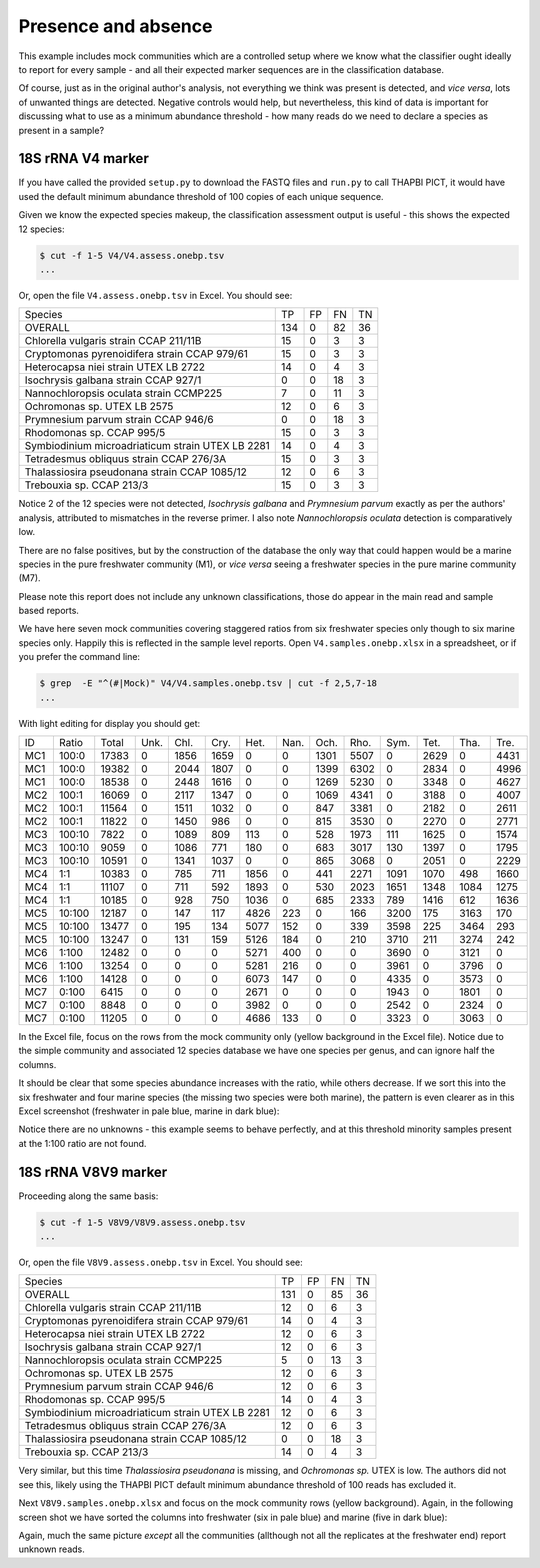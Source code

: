 Presence and absence
====================

This example includes mock communities which are a controlled setup where we
know what the classifier ought ideally to report for every sample - and all
their expected marker sequences are in the classification database.

Of course, just as in the original author's analysis, not everything we think
was present is detected, and *vice versa*, lots of unwanted things are
detected. Negative controls would help, but nevertheless, this kind of data is
important for discussing what to use as a minimum abundance threshold - how
many reads do we need to declare a species as present in a sample?

18S rRNA V4 marker
------------------

If you have called the provided ``setup.py`` to download the FASTQ files and
``run.py`` to call THAPBI PICT, it would have used the default minimum
abundance threshold of 100 copies of each unique sequence.

Given we know the expected species makeup, the classification assessment output
is useful - this shows the expected 12 species:

.. code:: console

    $ cut -f 1-5 V4/V4.assess.onebp.tsv
    ...

Or, open the file ``V4.assess.onebp.tsv`` in Excel. You should see:

================================================= ==== === === ==
Species                                           TP   FP  FN  TN
------------------------------------------------- ---- --- --- --
OVERALL                                           134  0   82  36
Chlorella vulgaris strain CCAP 211/11B            15   0   3   3
Cryptomonas pyrenoidifera strain CCAP 979/61      15   0   3   3
Heterocapsa niei strain UTEX LB 2722              14   0   4   3
Isochrysis galbana strain CCAP 927/1              0    0   18  3
Nannochloropsis oculata strain CCMP225            7    0   11  3
Ochromonas sp. UTEX LB 2575                       12   0   6   3
Prymnesium parvum strain CCAP 946/6               0    0   18  3
Rhodomonas sp. CCAP 995/5                         15   0   3   3
Symbiodinium microadriaticum strain UTEX LB 2281  14   0   4   3
Tetradesmus obliquus strain CCAP 276/3A           15   0   3   3
Thalassiosira pseudonana strain CCAP 1085/12      12   0   6   3
Trebouxia sp. CCAP 213/3                          15   0   3   3
================================================= ==== === === ==

Notice 2 of the 12 species were not detected, *Isochrysis galbana* and
*Prymnesium parvum* exactly as per the authors' analysis, attributed to
mismatches in the reverse primer. I also note *Nannochloropsis oculata*
detection is comparatively low.

There are no false positives, but by the construction of the database
the only way that could happen would be a marine species in the pure
freshwater community (M1), or *vice versa* seeing a freshwater species
in the pure marine community (M7).

Please note this report does not include any unknown classifications,
those do appear in the main read and sample based reports.

We have here seven mock communities covering staggered ratios from six
freshwater species only though to six marine species only. Happily this
is reflected in the sample level reports. Open ``V4.samples.onebp.xlsx``
in a spreadsheet, or if you prefer the command line:

.. code:: console

    $ grep  -E "^(#|Mock)" V4/V4.samples.onebp.tsv | cut -f 2,5,7-18
    ...

With light editing for display you should get:

=== ====== ===== ==== ==== ===== ===== ==== ===== ===== ===== ===== ==== ====
ID  Ratio  Total Unk. Chl. Cry.  Het.  Nan. Och.  Rho.  Sym.  Tet.  Tha. Tre.
--- ------ ----- ---- ---- ----- ----- ---- ----- ----- ----- ----- ---- ----
MC1 100:0  17383 0    1856 1659  0     0    1301  5507  0     2629  0    4431
MC1 100:0  19382 0    2044 1807  0     0    1399  6302  0     2834  0    4996
MC1 100:0  18538 0    2448 1616  0     0    1269  5230  0     3348  0    4627
MC2 100:1  16069 0    2117 1347  0     0    1069  4341  0     3188  0    4007
MC2 100:1  11564 0    1511 1032  0     0    847   3381  0     2182  0    2611
MC2 100:1  11822 0    1450 986   0     0    815   3530  0     2270  0    2771
MC3 100:10 7822  0    1089 809   113   0    528   1973  111   1625  0    1574
MC3 100:10 9059  0    1086 771   180   0    683   3017  130   1397  0    1795
MC3 100:10 10591 0    1341 1037  0     0    865   3068  0     2051  0    2229
MC4 1:1    10383 0    785  711   1856  0    441   2271  1091  1070  498  1660
MC4 1:1    11107 0    711  592   1893  0    530   2023  1651  1348  1084 1275
MC4 1:1    10185 0    928  750   1036  0    685   2333  789   1416  612  1636
MC5 10:100 12187 0    147  117   4826  223  0     166   3200  175   3163 170
MC5 10:100 13477 0    195  134   5077  152  0     339   3598  225   3464 293
MC5 10:100 13247 0    131  159   5126  184  0     210   3710  211   3274 242
MC6 1:100  12482 0    0    0     5271  400  0     0     3690  0     3121 0
MC6 1:100  13254 0    0    0     5281  216  0     0     3961  0     3796 0
MC6 1:100  14128 0    0    0     6073  147  0     0     4335  0     3573 0
MC7 0:100  6415  0    0    0     2671  0    0     0     1943  0     1801 0
MC7 0:100  8848  0    0    0     3982  0    0     0     2542  0     2324 0
MC7 0:100  11205 0    0    0     4686  133  0     0     3323  0     3063 0
=== ====== ===== ==== ==== ===== ===== ==== ===== ===== ===== ===== ==== ====

In the Excel file, focus on the rows from the mock community only (yellow
background in the Excel file). Notice due to the simple community and
associated 12 species database we have one species per genus, and can ignore
half the columns.

It should be clear that some species abundance increases with the ratio, while
others decrease. If we sort this into the six freshwater and four marine species
(the missing two species were both marine), the pattern is even clearer as in
this Excel screenshot (freshwater in pale blue, marine in dark blue):

.. image:: https://gist.githubusercontent.com/peterjc/3baeb3a648b8cdd7cfa970920eaf7f38/raw/4061bc7aafe7360e3c1b90ab82e92cffaaad02ff/V4.samples.onebp.svg?sanitize=true
   :alt: Excel screenshot from a cropped and sorted THAPBI PICT sample report

Notice there are no unknowns - this example seems to behave perfectly, and at
this threshold minority samples present at the 1:100 ratio are not found.

18S rRNA V8V9 marker
--------------------

Proceeding along the same basis:

.. code:: console

    $ cut -f 1-5 V8V9/V8V9.assess.onebp.tsv
    ...

Or, open the file ``V8V9.assess.onebp.tsv`` in Excel. You should see:

================================================= ==== === === ==
Species                                           TP   FP  FN  TN
------------------------------------------------- ---- --- --- --
OVERALL                                           131  0   85  36
Chlorella vulgaris strain CCAP 211/11B            12   0   6   3
Cryptomonas pyrenoidifera strain CCAP 979/61      14   0   4   3
Heterocapsa niei strain UTEX LB 2722              12   0   6   3
Isochrysis galbana strain CCAP 927/1              12   0   6   3
Nannochloropsis oculata strain CCMP225            5    0   13  3
Ochromonas sp. UTEX LB 2575                       12   0   6   3
Prymnesium parvum strain CCAP 946/6               12   0   6   3
Rhodomonas sp. CCAP 995/5                         14   0   4   3
Symbiodinium microadriaticum strain UTEX LB 2281  12   0   6   3
Tetradesmus obliquus strain CCAP 276/3A           12   0   6   3
Thalassiosira pseudonana strain CCAP 1085/12      0    0   18  3
Trebouxia sp. CCAP 213/3                          14   0   4   3
================================================= ==== === === ==

Very similar, but this time *Thalassiosira pseudonana* is missing, and
*Ochromonas sp.* UTEX is low. The authors did not see this, likely using the
THAPBI PICT default minimum abundance threshold of 100 reads has excluded it.

Next ``V8V9.samples.onebp.xlsx`` and focus on the mock community rows (yellow
background). Again, in the following screen shot we have sorted the columns
into freshwater (six in pale blue) and marine (five in dark blue):

.. image:: https://gist.githubusercontent.com/peterjc/3baeb3a648b8cdd7cfa970920eaf7f38/raw/4061bc7aafe7360e3c1b90ab82e92cffaaad02ff/V8V9.samples.onebp.svg?sanitize=true
   :alt: Excel screenshot from a cropped and sorted THAPBI PICT sample report

Again, much the same picture *except* all the communities (allthough not all
the replicates at the freshwater end) report unknown reads.
